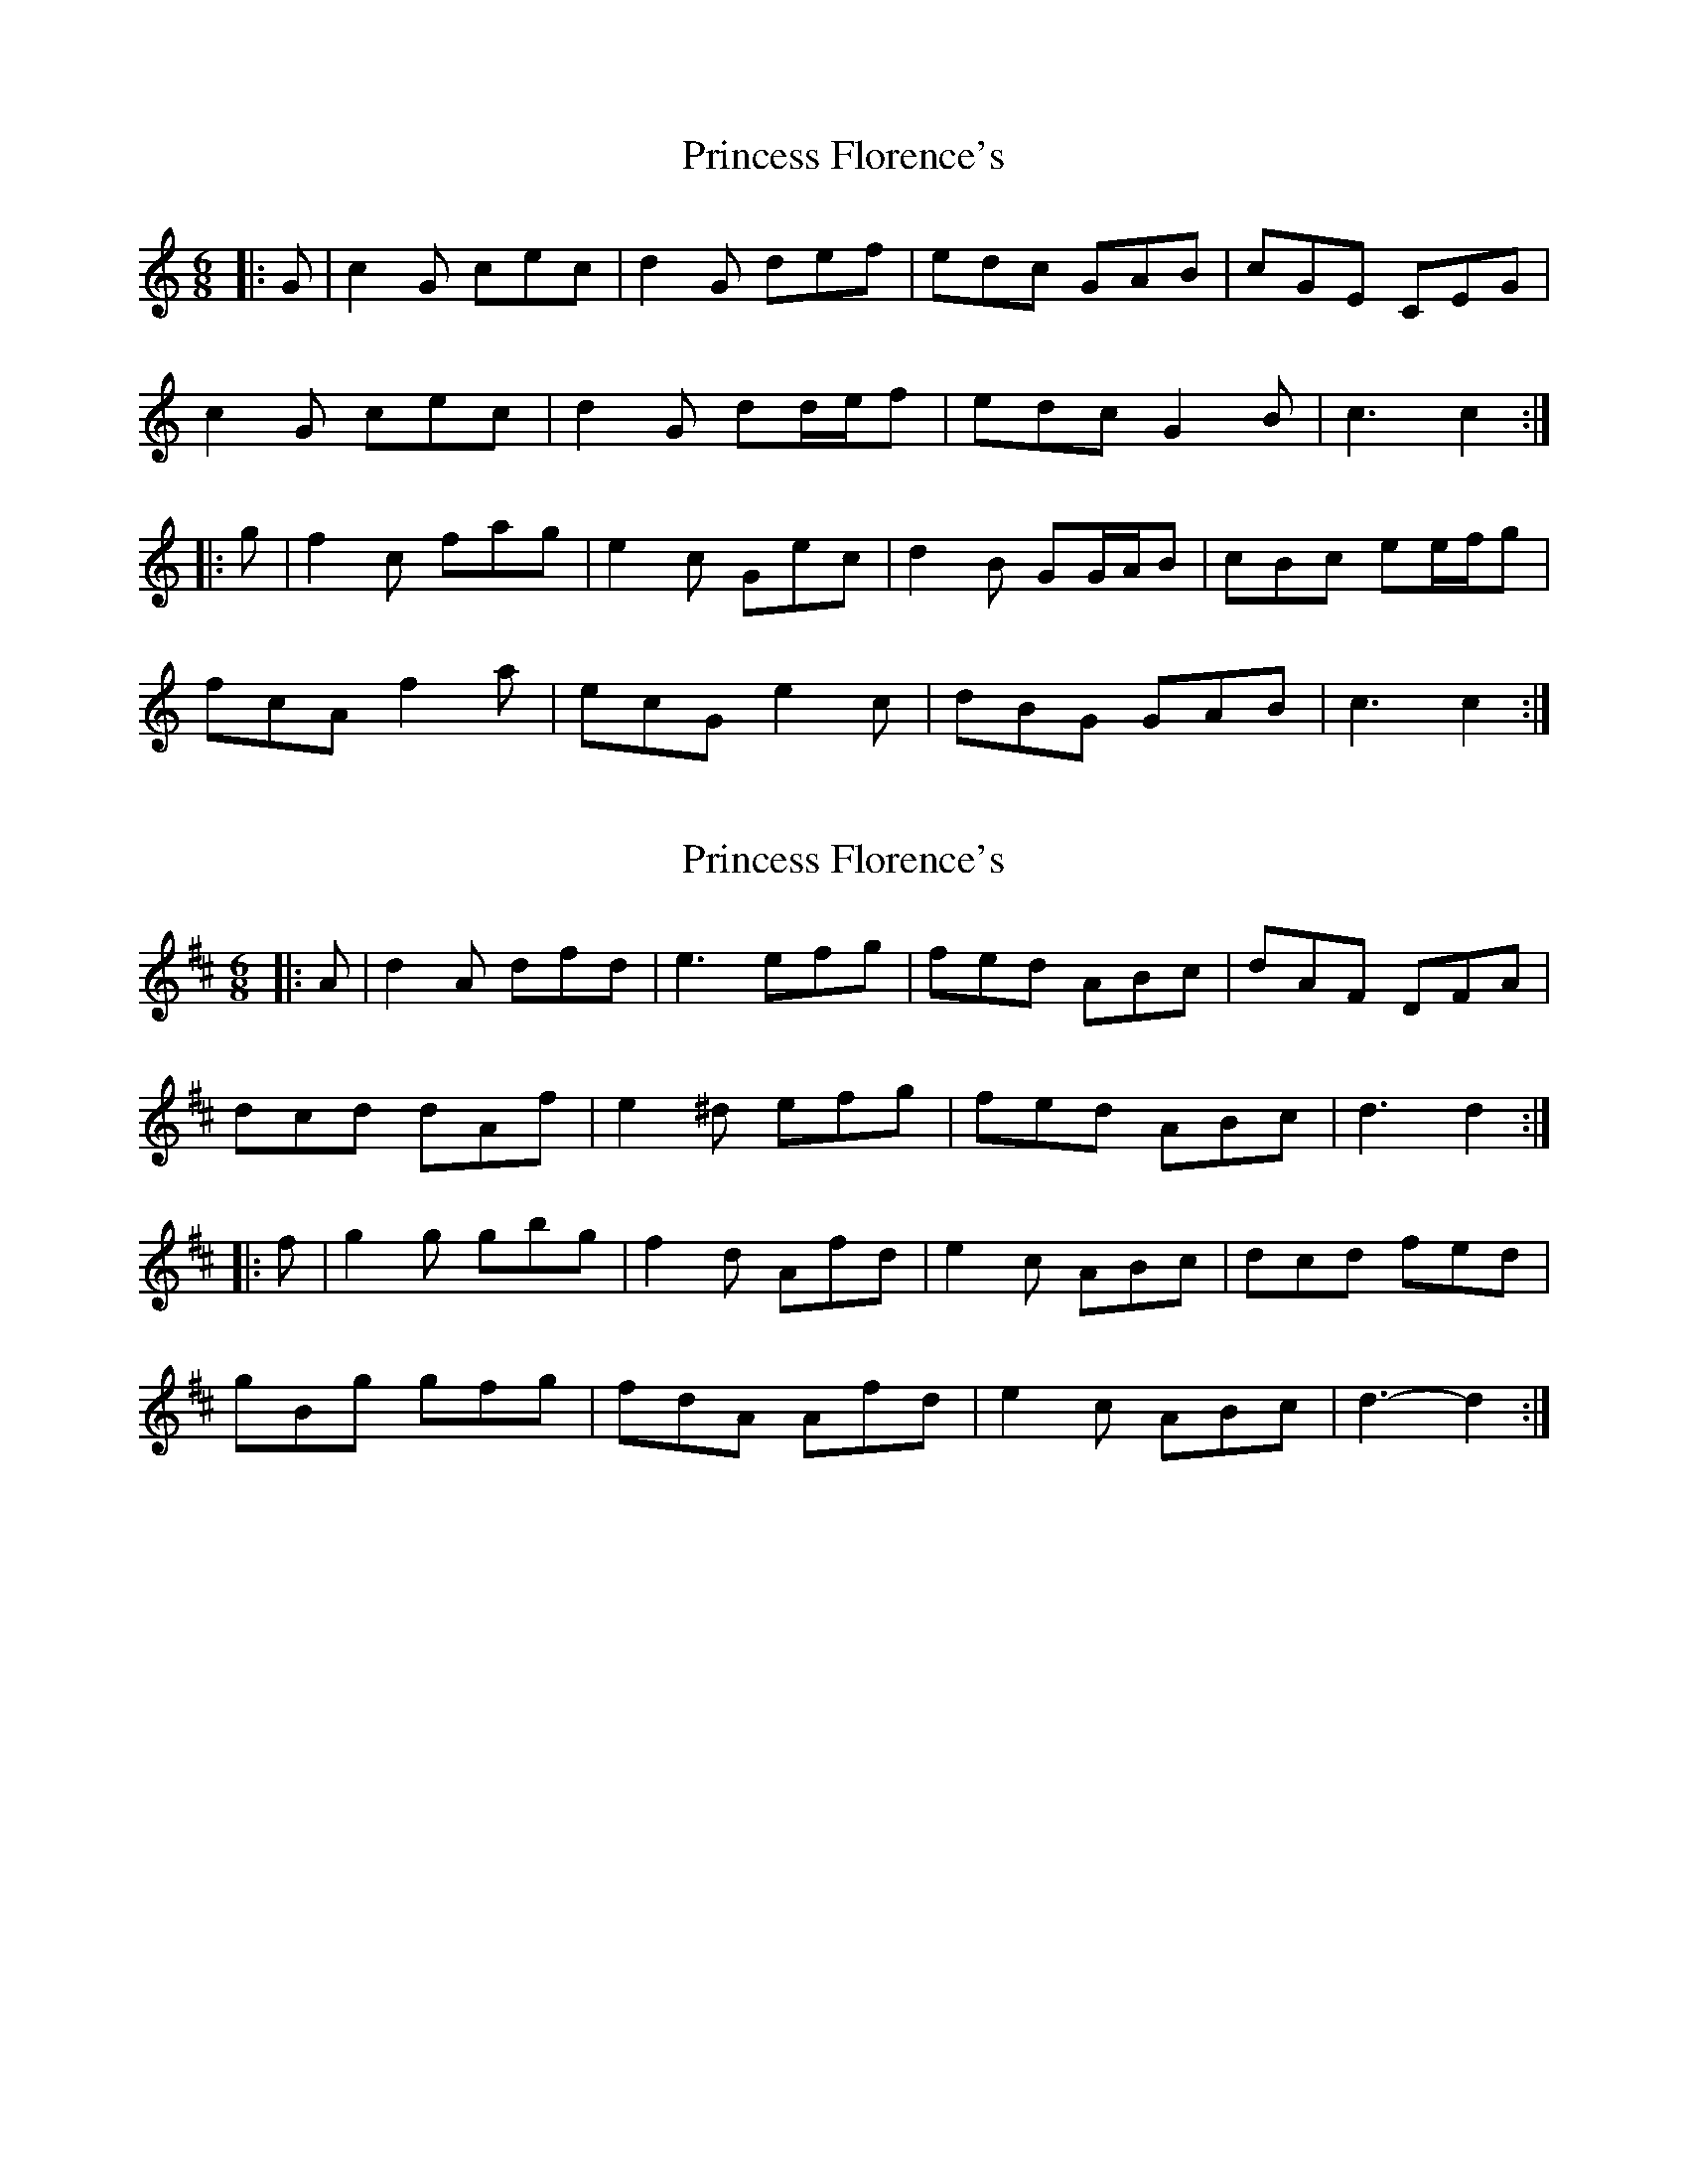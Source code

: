 X: 1
T: Princess Florence's
Z: ceolachan
S: https://thesession.org/tunes/12163#setting12163
R: jig
M: 6/8
L: 1/8
K: Cmaj
|: G |c2 G cec | d2 G def | edc GAB | cGE CEG |
c2 G cec | d2 G dd/e/f | edc G2 B | c3 c2 :|
|: g |f2 c fag | e2 c Gec | d2 B GG/A/B | cBc ee/f/g |
fcA f2 a | ecG e2 c | dBG GAB | c3 c2 :|
X: 2
T: Princess Florence's
Z: ceolachan
S: https://thesession.org/tunes/12163#setting26737
R: jig
M: 6/8
L: 1/8
K: Dmaj
|: A |d2 A dfd | e3 efg | fed ABc | dAF DFA |
dcd dAf | e2 ^d efg | fed ABc | d3 d2 :|
|: f |g2 g gbg | f2 d Afd | e2 c ABc | dcd fed |
gBg gfg | fdA Afd | e2 c ABc | d3- d2 :|
